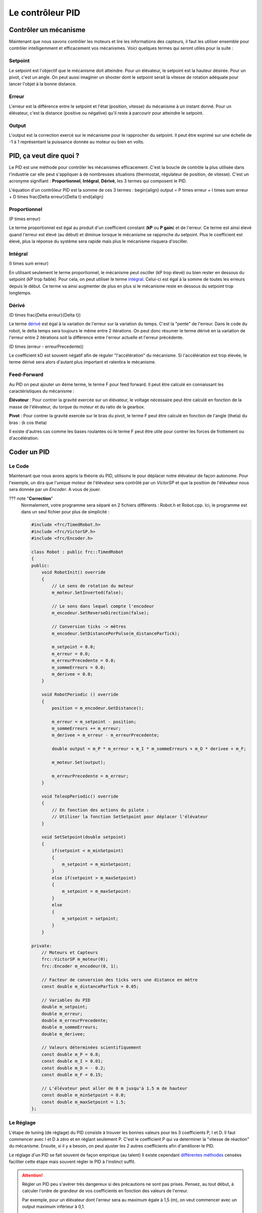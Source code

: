 Le contrôleur PID
=================

Contrôler un mécanisme
----------------------

Maintenant que nous savons contrôler les moteurs et lire les informations des capteurs, il faut les utiliser ensemble pour contrôler intelligemment et efficacement vos mécanismes. Voici quelques termes qui seront utiles pour la suite :

Setpoint
~~~~~~~~
Le setpoint est l'objectif que le mécanisme doit atteindre. Pour un élévateur, le setpoint est la hauteur désirée. Pour un pivot, c'est un angle. On peut aussi imaginer un shooter dont le setpoint serait la vitesse de rotation adéquate pour lancer l'objet à la bonne distance.

Erreur
~~~~~~
L'erreur est la différence entre le setpoint et l'état (position, vitesse) du mécanisme à un instant donné. Pour un élévateur, c'est la distance (positive ou négative) qu'il reste à parcourir pour atteindre le setpoint.

Output
~~~~~~
L'output est la correction exercé sur le mécanisme pour le rapprocher du setpoint. Il peut être exprimé sur une échelle de -1 à 1 représentant la puissance donnée au moteur ou bien en volts.


PID, ça veut dire quoi ?
------------------------

Le PID est une méthode pour contrôler les mécanismes efficacement. C'est la boucle de contrôle la plus utilisée dans l'industrie car elle peut s'appliquer à de nombreuses situations (thermostat, régulateur de position, de vitesse). C'est un acronyme signifiant : **Proportionnel**, **Intégral**, **Dérivé**, les 3 termes qui composent le PID.

L'équation d'un contrôleur PID est la somme de ces 3 termes :
\begin{align}
output = P \times erreur + I \times \sum erreur + D \times \frac{\Delta erreur}{\Delta t}
\end{align}

Proportionnel
~~~~~~~~~~~~~
\(P \times erreur\)

.. image:: https://upload.wikimedia.org/wikipedia/commons/a/a3/PID_varyingP.jpg
   :width: 400px

Le terme proportionnel est égal au produit d'un coefficient constant (**kP** ou **P gain**) et de l'erreur. Ce terme est ainsi élevé quand l'erreur est élevé (au début) et diminue lorsque le mécanisme se rapproche du setpoint. Plus le coefficient est élevé, plus la réponse du système sera rapide mais plus le mécanisme risquera d'osciller.

Intégral
~~~~~~~~
\(I \times \sum erreur\)

.. image:: https://upload.wikimedia.org/wikipedia/commons/c/c0/Change_with_Ki.png
   :width: 400px

En utilisant seulement le terme proportionnel, le mécanisme peut osciller (kP trop élevé) ou bien rester en dessous du setpoint (kP trop faible). Pour cela, on peut utiliser le terme `intégral <https://couleur-science.eu/?d=211a43--les-integrales-en-math>`_. Celui-ci est égal à la somme de toutes les erreurs depuis le début. Ce terme va ainsi augmenter de plus en plus si le mécanisme reste en dessous du setpoint trop longtemps.

Dérivé
~~~~~~
\(D \times \frac{\Delta erreur}{\Delta t}\)

.. image:: https://upload.wikimedia.org/wikipedia/commons/c/c7/Change_with_Kd.png
   :width: 400px

Le terme `dérivé <https://couleur-science.eu/?d=94f1c0--les-fonctions-derivees-en-math>`_ est égal à la variation de l'erreur sur la variation du temps. C'est la "pente" de l'erreur.  Dans le code du robot, le delta temps sera toujours le même entre 2 itérations. On peut donc résumer le terme dérivé en la variation de l'erreur entre 2 itérations soit la différence entre l'erreur actuelle et l'erreur précédente.

\(D \times (erreur - erreurPrecedente)\)

Le coefficient kD est souvent négatif afin de réguler "l'accélération" du mécanisme. Si l'accélération est trop élevée, le terme dérivé sera alors d'autant plus important et ralentira le mécanisme.

Feed-Forward
~~~~~~~~~~~~

Au PID on peut ajouter un 4ème terme, le terme F pour feed forward. Il peut être calculé en connaissant les caractéristiques du mécanisme :

**Élévateur** : Pour contrer la gravité exercée sur un élévateur, le voltage nécessaire peut être calculé en fonction de la masse de l'élévateur, du torque du moteur et du ratio de la gearbox.

**Pivot** : Pour contrer la gravité exercée sur le bras du pivot, le terme F peut être calculé en fonction de l'angle \(\theta\) du bras : \(k \cos \theta\)

Il existe d'autres cas comme les bases roulantes où le terme F peut être utile pour contrer les forces de frottement ou d'accélération.


Coder un PID
------------

Le Code
~~~~~~~

Maintenant que nous avons appris la théorie du PID, utilisons le pour déplacer notre élévateur de façon autonome. Pour l'exemple, un dira que l'unique moteur de l'élévateur sera contrôlé par un `VictorSP` et que la position de l'élévateur nous sera donnée par un `Encoder`. A vous de jouer.

??? note "**Correction**"
    Normalement, votre programme sera séparé en 2 fichiers différents : Robot.h et Robot.cpp. Ici, le programme est dans un seul fichier pour plus de simplicité :
    
    .. code-block:: c++

        #include <frc/TimedRobot.h>
        #include <frc/VictorSP.h>
        #include <frc/Encoder.h>

        class Robot : public frc::TimedRobot
        {
        public:
            void RobotInit() override
            {
                // Le sens de rotation du moteur
                m_moteur.SetInverted(false);

                // Le sens dans lequel compte l'encodeur
                m_encodeur.SetReverseDirection(false);

                // Conversion ticks -> mètres
                m_encodeur.SetDistancePerPulse(m_distanceParTick);

                m_setpoint = 0.0;
                m_erreur = 0.0;
                m_erreurPrecedente = 0.0;
                m_sommeErreurs = 0.0;
                m_derivee = 0.0;
            }

            void RobotPeriodic () override
            {
                position = m_encodeur.GetDistance();

                m_erreur = m_setpoint - position;
                m_sommeErreurs += m_erreur;
                m_derivee = m_erreur - m_erreurPrecedente;

                double output = m_P * m_erreur + m_I * m_sommeErreurs + m_D * derivee + m_F;

                m_moteur.Set(output);

                m_erreurPrecedente = m_erreur;
            }

            void TeleopPeriodic() override
            {
                // En fonction des actions du pilote :
                // Utiliser la fonction SetSetpoint pour déplacer l'élévateur
            }

            void SetSetpoint(double setpoint)
            {
                if(setpoint < m_minSetpoint)
                {
                    m_setpoint = m_minSetpoint;
                }
                else if(setpoint > m_maxSetpoint)
                {
                    m_setpoint = m_maxSetpoint:
                }
                else
                {
                    m_setpoint = setpoint;
                }
            }

        private:
            // Moteurs et Capteurs
            frc::VictorSP m_moteur(0);
            frc::Encoder m_encodeur(0, 1);

            // Facteur de conversion des ticks vers une distance en mètre
            const double m_distanceParTick = 0.05;

            // Variables du PID
            double m_setpoint;
            double m_erreur;
            double m_erreurPrecedente;
            double m_sommeErreurs;
            double m_derivee;

            // Valeurs déterminées scientifiquement
            const double m_P = 0.8;
            const double m_I = 0.01;
            const double m_D = - 0.2;
            const double m_F = 0.15;

            // L'élévateur peut aller de 0 m jusqu'à 1.5 m de hauteur
            const double m_minSetpoint = 0.0;
            const double m_maxSetpoint = 1.5;
        };


Le Réglage
~~~~~~~~~~

L'étape de tuning (de réglage) du PID consiste à trouver les bonnes valeurs pour les 3 coefficients P, I et D. Il faut commencer avec I et D à zéro et en réglant seulement P. C'est le coefficient P qui va determiner la "vitesse de réaction" du mécanisme. Ensuite, si il y a besoin, on peut ajuster les 2 autres coefficients afin d'améliorer le PID.

.. image:: https://upload.wikimedia.org/wikipedia/commons/3/33/PID_Compensation_Animated.gif

Le réglage d'un PID se fait souvent de façon empirique (au talent) Il existe cependant `différentes méthodes <https://en.wikipedia.org/wiki/PID_controller#Overview_of_tuning_methods>`_ censées faciliter cette étape mais souvent régler le PID à l'instinct suffit.

.. attention::
    Régler un PID peu s'avérer très dangereux si des précautions ne sont pas prises. Pensez, au tout début, à calculer l'ordre de grandeur de vos coefficients en fonction des valeurs de l'erreur.

    Par exemple, pour un élévateur dont l'erreur sera au maximum égale à 1,5 (m), on veut commencer avec un output maximum inférieur à 0,1.

    \(P \times erreur = output\)

    \(P \times erreurMax < outputMax\)

    \(P \times 1.5 < 0.1\)

    \(P < 0.06666\)

    On peut donc commencer avec un coefficient P aux alentours de 0.06666 sans prendre trop de risques. En revanche, si la distance parcourue par l'élévateur était exprimée en cm, un coefficient de 0.06666 serait beaucoup trop élevé et dangereux (\(0.06666 \times 150 = 10)_ !!!).